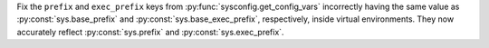 Fix the ``prefix`` and ``exec_prefix`` keys from
:py:func:`sysconfig.get_config_vars` incorrectly having the same value as
:py:const:`sys.base_prefix` and :py:const:`sys.base_exec_prefix`,
respectively, inside virtual environments. They now accurately reflect
:py:const:`sys.prefix` and :py:const:`sys.exec_prefix`.

